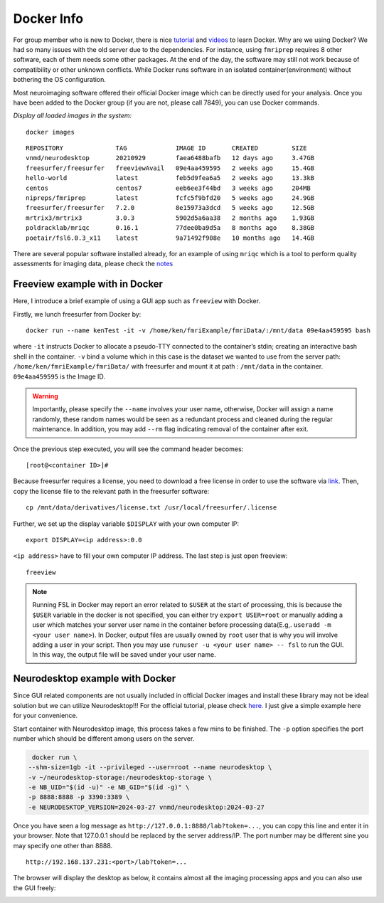 Docker Info
====

For group member who is new to Docker, there is nice tutorial_ and videos_ to learn Docker. 
Why are we using Docker? We had so many issues with the old server due to the dependencies. For instance, using ``fmriprep`` requires 8 other software, each of them needs some other packages. At the end of the day, the software may still not work because of compatibility or other unknown conflicts. While Docker runs software in an isolated container(environment) without bothering the OS configuration.

Most neuroimaging software offered their official Docker image which can be directly used for your analysis. Once you have been added to the Docker group (if you are not, please call 7849), you can use Docker commands.

.. _tutorial: https://docker-curriculum.com/
.. _videos: https://www.youtube.com/watch?v=fqMOX6JJhGo

*Display all loaded images in the system:*

::

   docker images

::

   REPOSITORY              TAG             IMAGE ID       CREATED         SIZE
   vnmd/neurodesktop       20210929        faea6488bafb   12 days ago     3.47GB
   freesurfer/freesurfer   freeviewAvail   09e4aa459595   2 weeks ago     15.4GB
   hello-world             latest          feb5d9fea6a5   2 weeks ago     13.3kB
   centos                  centos7         eeb6ee3f44bd   3 weeks ago     204MB
   nipreps/fmriprep        latest          fcfc5f9bfd20   5 weeks ago     24.9GB
   freesurfer/freesurfer   7.2.0           8e15973a3dcd   5 weeks ago     12.5GB
   mrtrix3/mrtrix3         3.0.3           5902d5a6aa38   2 months ago    1.93GB
   poldracklab/mriqc       0.16.1          77dee0ba9d5a   8 months ago    8.38GB
   poetair/fsl6.0.3_x11    latest          9a71492f908e   10 months ago   14.4GB

There are several popular software installed already, for an example of using ``mriqc`` which is a tool to perform quality assessments for imaging data, please check the `notes <https://sarenseeley.github.io/BIDS-fmriprep-MRIQC.html#mriqc>`_


Freeview example with in Docker
----

Here, I introduce a brief example of using a GUI app such as ``freeview`` with Docker.


Firstly, we lunch freesurfer from Docker by: 

::

   docker run --name kenTest -it -v /home/ken/fmriExample/fmriData/:/mnt/data 09e4aa459595 bash
   
where ``-it`` instructs Docker to allocate a pseudo-TTY connected to the container’s stdin; creating an interactive bash shell in the container. ``-v`` bind a volume which in this case is the dataset we wanted to use from the server path: ``/home/ken/fmriExample/fmriData/`` with freesurfer and mount it at path : ``/mnt/data`` in the container.  ``09e4aa459595`` is the Image ID. 

.. warning::

   Importantly, please specify the ``--name`` involves your user name, otherwise, Docker will assign a name randomly, these random names would be seen as a redundant process and cleaned during the regular maintenance. In addition, you may add ``--rm`` flag indicating removal of the container after exit.

Once the previous step executed, you will see the command header becomes: 

::

   [root@<container ID>]#
   
Because freesurfer requires a license, you need to download a free license in order to use the software via link_. Then, copy the license file to the relevant path in the freesurfer software: 

::

   cp /mnt/data/derivatives/license.txt /usr/local/freesurfer/.license
   
Further, we set up the display variable ``$DISPLAY`` with your own computer IP:

::

   export DISPLAY=<ip address>:0.0

``<ip address>`` have to fill your own computer IP address. The last step is just open freeview:

::

   freeview

.. image:: freeview_img.png
   :width: 600pt



.. _link: https://surfer.nmr.mgh.harvard.edu/fswiki/License
   
   
.. Note::

   Running FSL in Docker may report an error related to ``$USER`` at the start of processing, this is because the ``$USER`` variable in the docker is not specified, you can either try ``export USER=root`` or manually adding a user which matches your server user name in the container before processing data(E.g,. ``useradd -m <your user name>``).  In Docker, output files are usually owned by ``root`` user that is why you will involve adding a user in your script. Then you may use ``runuser -u <your user name> -- fsl`` to run the GUI. In this way, the output file will be saved under your user name.


Neurodesktop example with Docker
----

Since GUI related components are not usually included in official Docker images and install these library may not be ideal solution but we can utilize Neurodesktop!!! For the official tutorial, please check `here. <https://neurodesk.github.io/docs/neurodesktop/getting-started/linux/>`_ I just give a simple example here for your convenience.

Start container with Neurodesktop image, this process takes a few mins to be finished. The ``-p`` option specifies the port number which should be different among users on the server.

.. code-block:: console

   docker run \
  --shm-size=1gb -it --privileged --user=root --name neurodesktop \
  -v ~/neurodesktop-storage:/neurodesktop-storage \
  -e NB_UID="$(id -u)" -e NB_GID="$(id -g)" \
  -p 8888:8888 -p 3390:3389 \
  -e NEURODESKTOP_VERSION=2024-03-27 vnmd/neurodesktop:2024-03-27


Once you have seen a log message as ``http://127.0.0.1:8888/lab?token=...``, you can copy this line and enter it in your browser. Note that 127.0.0.1 should be replaced by the server address/IP. The port number may be different sine you may specify one other than 8888. 

:: 

   http://192.168.137.231:<port>/lab?token=...

The browser will display the desktop as below, it contains almost all the imaging processing apps and you can also use the GUI freely:

.. image:: neurodesktop.png
   :width: 600pt


   
   
